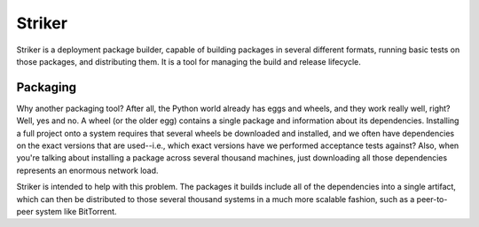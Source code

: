 =======
Striker
=======

Striker is a deployment package builder, capable of building packages
in several different formats, running basic tests on those packages,
and distributing them.  It is a tool for managing the build and
release lifecycle.

Packaging
=========

Why another packaging tool?  After all, the Python world already has
eggs and wheels, and they work really well, right?  Well, yes and no.
A wheel (or the older egg) contains a single package and information
about its dependencies.  Installing a full project onto a system
requires that several wheels be downloaded and installed, and we often
have dependencies on the exact versions that are used--i.e., which
exact versions have we performed acceptance tests against?  Also, when
you're talking about installing a package across several thousand
machines, just downloading all those dependencies represents an
enormous network load.

Striker is intended to help with this problem.  The packages it builds
include all of the dependencies into a single artifact, which can then
be distributed to those several thousand systems in a much more
scalable fashion, such as a peer-to-peer system like BitTorrent.
